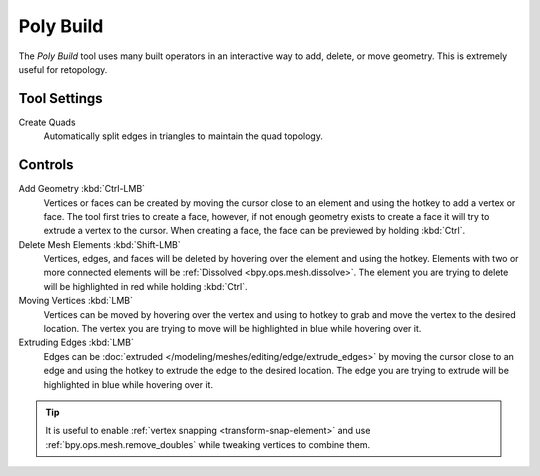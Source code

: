 .. _bpy.ops.mesh.polybuild:
.. _tool-mesh-poly-build:

**********
Poly Build
**********

.. reference::

   :Mode:      Edit Mode
   :Tool:      :menuselection:`Toolbar --> Poly Build`

The *Poly Build* tool uses many built operators in an interactive way to add, delete, or move geometry.
This is extremely useful for retopology.


Tool Settings
=============

Create Quads
   Automatically split edges in triangles to maintain the quad topology.


Controls
========

Add Geometry :kbd:`Ctrl-LMB`
   Vertices or faces can be created by moving the cursor close to
   an element and using the hotkey to add a vertex or face.
   The tool first tries to create a face, however, if not enough geometry
   exists to create a face it will try to extrude a vertex to the cursor.
   When creating a face, the face can be previewed by holding :kbd:`Ctrl`.
Delete Mesh Elements :kbd:`Shift-LMB`
   Vertices, edges, and faces will be deleted by hovering over the element and using the hotkey.
   Elements with two or more connected elements will be :ref:`Dissolved <bpy.ops.mesh.dissolve>`.
   The element you are trying to delete will be highlighted in red while holding :kbd:`Ctrl`.
Moving Vertices :kbd:`LMB`
   Vertices can be moved by hovering over the vertex and
   using to hotkey to grab and move the vertex to the desired location.
   The vertex you are trying to move will be highlighted in blue while hovering over it.
Extruding Edges :kbd:`LMB`
   Edges can be :doc:`extruded </modeling/meshes/editing/edge/extrude_edges>`
   by moving the cursor close to an edge and using the hotkey to extrude the edge to the desired location.
   The edge you are trying to extrude will be highlighted in blue while hovering over it.

.. tip::

   It is useful to enable :ref:`vertex snapping <transform-snap-element>`
   and use :ref:`bpy.ops.mesh.remove_doubles` while tweaking vertices to combine them.
